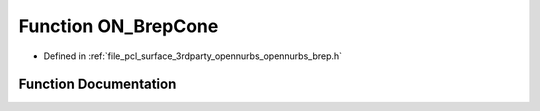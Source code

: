 .. _exhale_function_opennurbs__brep_8h_1a1b138c095da4df060517013669a5acce:

Function ON_BrepCone
====================

- Defined in :ref:`file_pcl_surface_3rdparty_opennurbs_opennurbs_brep.h`


Function Documentation
----------------------


.. doxygenfunction:: ON_BrepCone(const ON_Cone&, ON_BOOL32, ON_Brep *)
